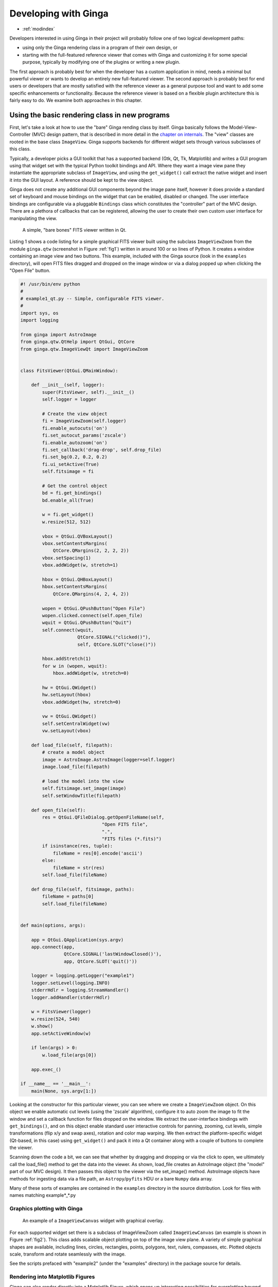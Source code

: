 .. _ch-programming-ginga:

+++++++++++++++++++++
Developing with Ginga
+++++++++++++++++++++

* :ref:`modindex`

Developers interested in using Ginga in their project will probably
follow one of two logical development paths: 

- using only the Ginga rendering class in a program of their own design, or
- starting with the full-featured reference viewer that comes with Ginga
  and customizing it for some special purpose, typically by modifying
  one of the plugins or writing a new plugin.

The first approach is probably best for when the developer has a custom
application in mind, needs a minimal but powerful viewer or wants to
develop an entirely new full-featured viewer.  The second approach is
probably best for end users or developers that are mostly satisfied with
the reference viewer as a general purpose tool and want to add some specific
enhancements or functionality.  Because the reference viewer is based on
a flexible plugin architecture this is fairly easy to do.  We examine
both approaches in this chapter.

===============================================
Using the basic rendering class in new programs
===============================================

First, let's take a look at how to use the "bare" Ginga rending class
by itself.  Ginga basically follows the Model-View-Controller (MVC)
design pattern, that is described in more detail in
the `chapter on internals <ch-programming-internals>`_.
The "view" classes are rooted in the base class ``ImageView``.
Ginga supports backends for different widget sets through various
subclasses of this class.   

Typically, a developer picks a GUI toolkit that has a supported backend
(Gtk, Qt, Tk, Matplotlib) and writes a GUI program using that widget set
with the typical Python toolkit bindings and API.  Where they want a 
image view pane they instantiate the appropriate subclass of 
``ImageView``, and using the  ``get_widget()`` call extract the native
widget and insert it into the GUI layout.  A reference should be kept to
the view object.

Ginga does not create any additional GUI components beyond the image
pane itself, however it does provide a standard set of keyboard and
mouse bindings on the widget that can be enabled, disabled or changed.
The user interface bindings are configurable via a pluggable
``Bindings`` class which constitutes the "controller" part of the MVC
design.  There are a plethora of callbacks that can be registered,
allowing the user to create their own custom user interface for
manipulating the view.   

.. _fig1:
.. figure:: figures/barebonesviewer_qt.png
   :scale: 100%
   :figclass: h

   A simple, "bare bones" FITS viewer written in Qt.  

Listing 1 shows a code listing for a simple graphical FITS
viewer built using the subclass ``ImageViewZoom`` from the module
``ginga.qtw`` (screenshot in Figure :ref:`fig1`) written in around 100
or so lines of Python.  It creates a window containing an image view and
two buttons.  This example, included with the Ginga source (look in the
``examples`` directory), will open FITS files dragged and dropped on the 
image window or via a dialog popped up when clicking the "Open File"
button.   

.. code-block:: python

    #! /usr/bin/env python
    #
    # example1_qt.py -- Simple, configurable FITS viewer.
    #
    import sys, os
    import logging

    from ginga import AstroImage
    from ginga.qtw.QtHelp import QtGui, QtCore
    from ginga.qtw.ImageViewQt import ImageViewZoom


    class FitsViewer(QtGui.QMainWindow):

	def __init__(self, logger):
	    super(FitsViewer, self).__init__()
	    self.logger = logger

	    # Create the view object
	    fi = ImageViewZoom(self.logger)
	    fi.enable_autocuts('on')
	    fi.set_autocut_params('zscale')
	    fi.enable_autozoom('on')
	    fi.set_callback('drag-drop', self.drop_file)
	    fi.set_bg(0.2, 0.2, 0.2)
	    fi.ui_setActive(True)
	    self.fitsimage = fi

	    # Get the control object
	    bd = fi.get_bindings()
	    bd.enable_all(True)

	    w = fi.get_widget()
	    w.resize(512, 512)

	    vbox = QtGui.QVBoxLayout()
	    vbox.setContentsMargins(
                QtCore.QMargins(2, 2, 2, 2))
	    vbox.setSpacing(1)
	    vbox.addWidget(w, stretch=1)

	    hbox = QtGui.QHBoxLayout()
	    hbox.setContentsMargins(
                QtCore.QMargins(4, 2, 4, 2))

	    wopen = QtGui.QPushButton("Open File")
	    wopen.clicked.connect(self.open_file)
	    wquit = QtGui.QPushButton("Quit")
            self.connect(wquit,
                         QtCore.SIGNAL("clicked()"),
                         self, QtCore.SLOT("close()"))

	    hbox.addStretch(1)
	    for w in (wopen, wquit):
		hbox.addWidget(w, stretch=0)

	    hw = QtGui.QWidget()
	    hw.setLayout(hbox)
	    vbox.addWidget(hw, stretch=0)

	    vw = QtGui.QWidget()
	    self.setCentralWidget(vw)
	    vw.setLayout(vbox)

	def load_file(self, filepath):
            # create a model object
            image = AstroImage.AstroImage(logger=self.logger)
            image.load_file(filepath)

	    # load the model into the view
            self.fitsimage.set_image(image)
	    self.setWindowTitle(filepath)

	def open_file(self):
	    res = QtGui.QFileDialog.getOpenFileName(self,
	                          "Open FITS file",
                                  ".",
                                  "FITS files (*.fits)")
	    if isinstance(res, tuple):
		fileName = res[0].encode('ascii')
	    else:
		fileName = str(res)
	    self.load_file(fileName)

	def drop_file(self, fitsimage, paths):
	    fileName = paths[0]
	    self.load_file(fileName)


    def main(options, args):

	app = QtGui.QApplication(sys.argv)
	app.connect(app,
                    QtCore.SIGNAL('lastWindowClosed()'),
		    app, QtCore.SLOT('quit()'))

	logger = logging.getLogger("example1")
	logger.setLevel(logging.INFO)
	stderrHdlr = logging.StreamHandler()
	logger.addHandler(stderrHdlr)

	w = FitsViewer(logger)
	w.resize(524, 540)
	w.show()
	app.setActiveWindow(w)

	if len(args) > 0:
	    w.load_file(args[0])

	app.exec_()

    if __name__ == '__main__':
	main(None, sys.argv[1:])


Looking at the constructor for this particular viewer, you can see where
we create a ``ImageViewZoom`` object.  On this object we enable automatic
cut levels (using the 'zscale' algorithm), configure it to auto zoom the
image to fit the window and set a callback function for files dropped on
the window.  We extract the user-interface bindings with
``get_bindings()``, and on this object enable standard user interactive
controls for panning, zooming, cut levels, simple transformations (flip
x/y and swap axes), rotation and color map warping.
We then extract the platform-specific widget (Qt-based, in this case) using
``get_widget()`` and pack it into a Qt container along with a couple of
buttons to complete the viewer. 

Scanning down the code a bit, we can see that whether by dragging and
dropping or via the click to open, we ultimately call the load_file()
method to get the data into the viewer.  As shown, load_file creates 
an AstroImage object (the "model" part of our MVC design).  It then
passes this object to the viewer via the set_image() method.  
AstroImage objects have methods for ingesting data via a file path, an
``Astropy``/``pyfits`` HDU or a bare ``Numpy`` data array. 

Many of these sorts of examples are contained in the ``examples``
directory in the source distribution.  Look for files with names
matching example*_*.py

.. _sec-plotting:

Graphics plotting with Ginga
----------------------------

.. _fig2:
.. figure:: figures/example2_screenshot.png
   :scale: 100%
   :figclass: h

   An example of a ``ImageViewCanvas`` widget with graphical overlay. 

For each supported widget set there is a subclass of ImageViewZoom called
``ImageViewCanvas`` (an example is shown in Figure :ref:`fig2`).
This class adds scalable object plotting on top of the image view plane.
A variety of simple graphical shapes are available,
including lines, circles, rectangles, points, polygons, text, rulers,
compasses, etc.  Plotted objects scale, transform and rotate seamlessly
with the image. 

See the scripts prefaced with "example2" (under the "examples"
directory) in the package source for details.  

Rendering into Matplotlib Figures
---------------------------------

Ginga can also render directly into a Matplotlib Figure, which opens up
interesting possibilities for overplotting beyond the limited
capabilities of the ``ImageViewCanvas`` class.  In short,
this allows you to have all the interactive UI goodness of a Ginga widget
in a matplotlib figure.  You can interactively flip, rotate, pan, zoom,
set cut levels and color map warp a FITS image.  Furthermore, you can plot
using matplotlib plotting on top of the image and the plots will follow all
the transformations.  The interactive performance is not quite as speedy
as with the other toolkit backends, but quite usable.

Look at the examples in `examples/matplotlib`, especially `example4_mpl.py`.

========================================
Writing plugins for the reference viewer
========================================

We now turn our attention to the other approach to developing with
Ginga: modifying the reference viewer.
The philosophy behind the design of the reference viewer distributed
with the Ginga is that it is simply a flexible layout shell for
instantiating instances of the viewing widget described in the earlier
section.  All of the other important pieces of a modern FITS viewer--a
panning widget, information panels, zoom widget, analysis panes--are
implemented as plugins: encapsulated modules that interface with the
viewing shell using a standardized API.  This makes it easy to customize
and to add, change or remove functionality in a very modular, flexible way.

The Ginga viewer divides the application window GUI into containers that
hold either viewing widgets or plugins.  The view widgets are called
"channels" in the viewer nomenclature, and are a means of organizing
images in the viewer, functioning much like "frames" in other viewers.
A channel has a name and maintains its own history of images that have
cycled through it.  The user can create new channels as needed.  For
example, they might use different channels for different kinds of
images: camera vs. spectrograph, or channels organized by CCD, or by
target, or raw data vs. quick look, etc.  In the default layout, shown
in :ref:`fig2` the channel tabs are in the large middle pane, while the
plugins occupy the left and right panes.  Other layouts are possible, by
simply changing a table used in the startup script.

Ginga distinguishes between two types of plugin: *global* and *local*.  
Global plugins are used where the functionality is generally enabled
during the entire session with the viewer and where the plugin is active
no matter which channel is currenly under interaction with the user.
Examples of global plugins include a panning view (a small, bird's-eye
view of the image that shows a panning rectangle and allows graphical
positioning of the pan region), a zoomed view (that shows an enlarged
cutout of the area currently under the cursor), informational displays
about world coordinates, FITS headers, thumbnails, etc.  Figure
:ref:`fig4` shows an example of two global plugins occupying a notebook tab.

.. _fig4:
.. figure:: figures/global_plugin1.png
   :scale: 100%
   :figclass: h

   Two global plugins: ``Pan`` (top) and ``Info`` (bottom), shown sharing a tab.

Local plugins are used for modal operations with images in specific
channels.  For example, the Pick plugin is used to perform stellar
evaluation of objects, finding the center of the object and giving
informational readings of the exact celestial coordinates, image
quality, etc.  The Pick plugin is only visible while the user has it
open, and does not capture the mouse actions unless the channel it is
operating on is selected.  Thus one can have two different Pick
operations going on concurrently on two different channels, for example,
or a Pick operation in a camera channel, and a Cuts (line cuts)
operation on a spectrograph channel. 
Figure :ref:`fig5` shows an example of the Pick local plugin occupying a
notebook tab. 

.. _fig5:
.. figure:: figures/local_plugin1.png
   :scale: 100%
   :figclass: thb

   The ``Pick`` local plugin, shown occupying a tab.

.. _sec-writing-local-plugins:

Anatomy of a Local Ginga Plugin
-------------------------------

Let's take a look at a local plugin to understand the API for
interfacing to the Ginga shell.  In Listing 2, we show a stub for a
local plugin.  

.. code-block:: python

    from ginga import GingaPlugin

    class MyPlugin(GingaPlugin.LocalPlugin):

	def __init__(self, fv, fitsimage):
	    super(MyPlugin, self).__init__(fv, fitsimage)

	def build_gui(self, container):
	    pass

	def start(self):
	    pass

	def stop(self):
            pass

	def pause(self):
	    pass

	def resume(self):
	    pass

	def redo(self):
	    pass

	def __str__(self):
	    return 'myplugin'


The purpose of each method is as follows.

``__init__(self, fv, fitsimage)``:
This method is called when the plugin is loaded for the  first time.
``fv`` is a reference to the Ginga shell and ``fitsimage`` is a reference to
the ImageViewCanvas object associated with the channel on which the
plugin is being invoked.  You need to call the superclass initializer
and then do any local initialization. 

``build_gui(self, container)``:
This method is called when the plugin is invoked.  It builds the GUI
used by the plugin into the widget layout passed as ``container``.
This method may be called many times as the plugin is opened and closed
for modal operations.  The method may be omitted if there is no GUI for
the plugin.

``start(self)``:
This method is called just after ``build_gui()`` when the plugin is invoked.
This method may be called many times as the plugin is opened and closed
for modal operations.  This method may be omitted.

``stop(self)``: This method is called when the plugin is stopped. 
It should perform any special clean up necessary to terminate the
operation.  The GUI will be destroyed by the plugin manager so there is
no need for the stop method to do that.  This method may be called many 
times as the plugin is opened and closed for modal operations.
This method may be omitted if there is no special cleanup required when
stopping.

``pause(self)``: This method is called when the plugin loses focus.
It should take any actions necessary to stop handling user interaction
events that were initiated in ``start()`` or ``resume()``.
This method may be called many times as the plugin is focused or defocused.
The method may be omitted if there is no user event handling to disable.

``resume(self)``: This method is called when the plugin gets focus.
It should take any actions necessary to start handling user interaction
events for the operations that it does.  This method may be called many
times as the plugin is focused or defocused.  The method may be omitted
if there is no user event handling to enable.

``redo(self)``: This method is called when the plugin is active and a new
image is loaded into the associated channel.  It can optionally redo the
current operation on the new image.  This method may be called many
times as new images are loaded while the plugin is active.
This method may be omitted.

Putting it All Together: The ``Ruler`` Plugin
---------------------------------------------

Finally, in Listing 3 we show a completed plugin for ``Ruler``.  The
purpose of this plugin to draw triangulation (distance measurement)
rulers on the image.  For reference, you may want to refer to the ruler
shown on the canvas in Figure :ref:`fig2` and the plugin GUI shown in
Figure :ref:`fig6`.   

.. _fig6:
.. figure:: figures/ruler_plugin.png
   :scale: 100%
   :figclass: thb

   The ``Ruler`` local plugin GUI, shown occupying a tab.

.. code-block:: python

    from ginga.qtw.QtHelp import QtGui, QtCore
    from ginga.qtw import QtHelp

    from ginga import GingaPlugin

    class Ruler(GingaPlugin.LocalPlugin):

	def __init__(self, fv, fitsimage):
	    # superclass saves and defines some variables
            # for us, like logger
	    super(Ruler, self).__init__(fv, fitsimage)

	    self.rulecolor = 'lightgreen'
	    self.layertag = 'ruler-canvas'
	    self.ruletag = None

	    self.dc = fv.getDrawClasses()
	    canvas = self.dc.DrawingCanvas()
	    canvas.enable_draw(True)
	    canvas.set_drawtype('ruler', color='cyan')
	    canvas.set_callback('draw-event',
                                self.wcsruler)
	    canvas.set_callback('draw-down', self.clear)
	    canvas.setSurface(self.fitsimage)
	    self.canvas = canvas

	    self.w = None
	    self.unittypes = ('arcmin', 'pixels')
	    self.units = 'arcmin'

	def build_gui(self, container):
	    sw = QtGui.QScrollArea()

	    twidget = QtHelp.VBox()
	    sp = QtGui.QSizePolicy(
                     QtGui.QSizePolicy.MinimumExpanding,
		     QtGui.QSizePolicy.Fixed)
	    twidget.setSizePolicy(sp)
	    vbox1 = twidget.layout()
	    vbox1.setContentsMargins(4, 4, 4, 4)
	    vbox1.setSpacing(2)
	    sw.setWidgetResizable(True)
	    sw.setWidget(twidget)

	    msgFont = QtGui.QFont("Sans", 14)
	    tw = QtGui.QLabel()
	    tw.setFont(msgFont)
	    tw.setWordWrap(True)
	    self.tw = tw

	    fr = QtHelp.Frame("Instructions")
	    fr.layout().addWidget(tw, stretch=1,
                            alignment=QtCore.Qt.AlignTop)
	    vbox1.addWidget(fr, stretch=0,
                            alignment=QtCore.Qt.AlignTop)

	    fr = QtHelp.Frame("Ruler")

	    captions = (('Units', 'combobox'),)
	    w, b = QtHelp.build_info(captions)
	    self.w = b

	    combobox = b.units
	    for name in self.unittypes:
		combobox.addItem(name)
	    index = self.unittypes.index(self.units)
	    combobox.setCurrentIndex(index)
	    combobox.activated.connect(self.set_units)

	    fr.layout().addWidget(w, stretch=1,
                          alignment=QtCore.Qt.AlignLeft)
	    vbox1.addWidget(fr, stretch=0,
                          alignment=QtCore.Qt.AlignTop)

	    btns = QtHelp.HBox()
	    layout = btns.layout()
	    layout.setSpacing(3)
	    #btns.set_child_size(15, -1)

	    btn = QtGui.QPushButton("Close")
	    btn.clicked.connect(self.close)
	    layout.addWidget(btn, stretch=0,
                        alignment=QtCore.Qt.AlignLeft)
	    vbox1.addWidget(btns, stretch=0,
                        alignment=QtCore.Qt.AlignLeft)

	    container.addWidget(sw, stretch=1)

	def set_units(self):
	    index = self.w.units.currentIndex()
	    units = self.unittypes[index]
	    self.canvas.set_drawtype('ruler',
	                             color='cyan',
                                     units=units)
	    self.redo()
	    return True

	def close(self):
	    chname = self.fv.get_channelName(
                                     self.fitsimage)
	    self.fv.stop_operation_channel(chname,
                                     str(self))
	    return True

	def instructions(self):
	    self.tw.setText("Draw (or redraw) a line "
                            "with the right mouse "
                            "button.  Display the "
                            "Zoom tab to precisely "
                            "see detail.")
	    self.tw.show()

	def start(self):
	    self.instructions()
	    # start ruler drawing operation
	    try:
		obj = self.fitsimage.getObjectByTag(
                                 self.layertag)

	    except KeyError:
		# Add ruler layer
		self.fitsimage.add(self.canvas,
                                  tag=self.layertag)

	    self.canvas.deleteAllObjects()
	    self.resume()

	def pause(self):
	    self.canvas.ui_setActive(False)

	def resume(self):
	    self.canvas.ui_setActive(True)
	    self.fv.showStatus("Draw a ruler with "
                               "the right mouse button")

	def stop(self):
	    # remove the canvas from the image,
            # this prevents us from getting draw events
            # when we are inactive
	    try:
		self.fitsimage.deleteObjectByTag(
                                       self.layertag)
	    except:
		pass
	    self.fv.showStatus("")

	def redo(self):
	    # get the ruler object on the canvas
	    obj = self.canvas.getObjectByTag(
                                        self.ruletag)
	    if obj.kind != 'ruler':
		return True

	    # calculate and assign distances
	    text_x, text_y, text_h = \
              self.canvas.get_ruler_distances(obj.x1,
                                              obj.y1,
                                              obj.x2,
                                              obj.y2)
	    obj.text_x = text_x
	    obj.text_y = text_y
	    obj.text_h = text_h
	    self.canvas.redraw(whence=3)

	def clear(self, canvas, button, data_x, data_y):
	    self.canvas.deleteAllObjects()
	    return False

	def wcsruler(self, surface, tag):
	    # drawing callback.  The newly drawn object
            # on the canvas is tagged
	    obj = self.canvas.getObjectByTag(tag)
	    if obj.kind != 'ruler':
		return True

	    # remove the old ruler
	    try:
		self.canvas.deleteObjectByTag(
                                        self.ruletag,
                                           redraw=False)
	    except:
		pass

	    # change some characteristics of the
            # drawn image and save as the new ruler
	    self.ruletag = tag
	    obj.color = self.rulecolor
	    obj.cap = 'ball'
	    self.canvas.redraw(whence=3)

	def __str__(self):
	    return 'ruler'

This plugin shows a standard design pattern typical to local plugins.
Often one is wanting to draw or plot something on top of the image
below.  The ``ImageViewCanvas`` widget used by Ginga allows this to be
done very cleanly and conveniently by adding a ``DrawingCanvas`` 
object to the image and drawing on that.  Canvases can be layered on top
of each other in a manner analogous to "layers" in an image editing
program.  Since each local plugin maintains it's own canvas, it is very
easy to encapsulate the logic for drawing on and dealing with the
objects associated with that plugin.  We use this technique in the Ruler
plugin. When the plugin is loaded (refer to ``__init__()`` method), it
creates a canvas, enables drawing on it, sets the draw type and registers a
callback for drawing events.  When ``start()`` is called it adds that canvas
to the widget.  When ``stop()`` is called it removes the canvas from the
widget (but does not destroy the canvas).  ``pause()`` disables user
interaction on the canvas and ``resume()`` reenables that interaction.
``redo()`` simply redraws the ruler with new measurements taken from any new
image that may have been loaded.  In the ``__init__()`` method you will
notice a ``setSurface()`` call that associates this canvas with a
``ImageView``-based widget--this is the key for the canvas to utilize WCS
information for correct plotting.
All the other methods shown are support methods for doing the ruler
drawing operation and interacting with the plugin GUI. 

The Ginga package includes a rich set of classes and there are also many
methods that can be called in the shell or in the ``ImageViewCanvas``
object for plotting or manipulating the view.  
The best way to get a feel for these APIs is to look at the source of
one of the many plugins distributed with Ginga.  Most of them are not
very long or complex.  In general, a plugin can include any Python
packages or modules that it wants and programming one is essentially
similar to writing any other Python program.

.. _sec-writing-global-plugins:

Writing a Global Plugin
-----------------------
The last example was focused on writing a local plugin.  Global plugins 
employ a nearly identical API to that shown in Listing 2, except that
the constructor does not take a ``fitsimage`` parameter, because the
plugin is expected to be active across the entire session, and is not
associated with any particular channel.  ``build_gui()`` and ``start()`` are
called when the Ginga shell starts up, and ``stop()`` is never called until
the program terminates [#f1]_.  ``pause()`` and ``resume()`` can safely be
omitted because they should never be called.  Like local plugins, 
``build_gui()`` can be omitted if there is no GUI associated with the plugin.
Take a look at some of the global plugins distributed with the viewer
for more information and further examples.  The ``IRAF`` plugin,
which handles IRAF/ginga interaction similarly to IRAF/ds9, is an
example of a plugin without a GUI.

.. rubric:: Footnotes

.. [#f1] Unless the user reloads the plugin.  Most plugins in Ginga can be
         dynamically reloaded using the ``Debug`` plugin, which facilitates
         debugging tremendously, since Ginga itself does not have to be
         restarted, data does not have to be reloaded, etc.

